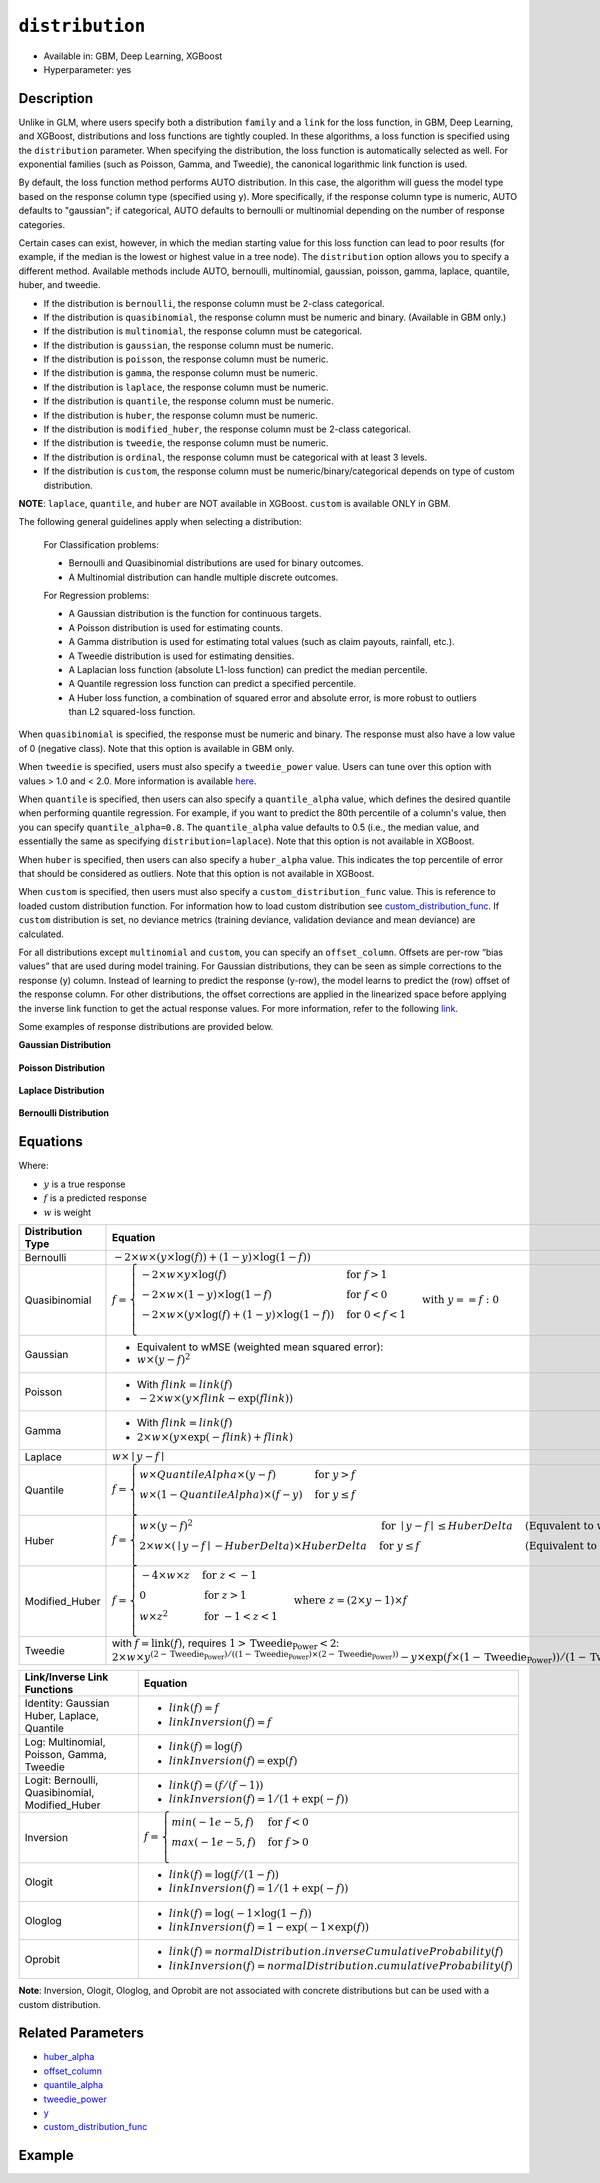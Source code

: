 ``distribution``
----------------

- Available in: GBM, Deep Learning, XGBoost
- Hyperparameter: yes

Description
~~~~~~~~~~~

Unlike in GLM, where users specify both a distribution ``family`` and a ``link`` for the loss function, in GBM, Deep Learning, and XGBoost, distributions and loss functions are tightly coupled. In these algorithms, a loss function is specified using the ``distribution`` parameter. When specifying the distribution, the loss function is automatically selected as well. For exponential families (such as Poisson, Gamma, and Tweedie), the canonical logarithmic link function is used.

By default, the loss function method performs AUTO distribution. In this case, the algorithm will guess the model type based on the response column type (specified using ``y``). More specifically, if the response column type is numeric, AUTO defaults to "gaussian"; if categorical, AUTO defaults to bernoulli or multinomial depending on the number of response categories.

Certain cases can exist, however, in which the median starting value for this loss function can lead to poor results (for example, if the median is the lowest or highest value in a tree node). The ``distribution`` option allows you to specify a different method. Available methods include AUTO, bernoulli, multinomial, gaussian, poisson, gamma, laplace, quantile, huber, and tweedie.

- If the distribution is ``bernoulli``, the response column must be 2-class categorical.
- If the distribution is ``quasibinomial``, the response column must be numeric and binary. (Available in GBM only.)
- If the distribution is ``multinomial``, the response column must be categorical.
- If the distribution is ``gaussian``, the response column must be numeric.
- If the distribution is ``poisson``, the response column must be numeric.
- If the distribution is ``gamma``, the response column must be numeric.
- If the distribution is ``laplace``, the response column must be numeric.
- If the distribution is ``quantile``, the response column must be numeric.
- If the distribution is ``huber``, the response column must be numeric.
- If the distribution is ``modified_huber``, the response column must be 2-class categorical.
- If the distribution is ``tweedie``, the response column must be numeric.
- If the distribution is ``ordinal``, the response column must be categorical with at least 3 levels.
- If the distribution is ``custom``, the response column must be numeric/binary/categorical depends on type of custom distribution.

**NOTE**: ``laplace``, ``quantile``, and ``huber`` are NOT available in XGBoost. ``custom`` is available ONLY in GBM.

The following general guidelines apply when selecting a distribution:

 For Classification problems:

 - Bernoulli and Quasibinomial distributions are used for binary outcomes.
 - A Multinomial distribution can handle multiple discrete outcomes.

 For Regression problems:

 - A Gaussian distribution is the function for continuous targets.
 - A Poisson distribution is used for estimating counts.
 - A Gamma distribution is used for estimating total values (such as claim payouts, rainfall, etc.).
 - A Tweedie distribution is used for estimating densities. 
 - A Laplacian loss function (absolute L1-loss function) can predict the median percentile.
 - A Quantile regression loss function can predict a specified percentile.
 - A Huber loss function, a combination of squared error and absolute error, is more robust to outliers than L2 squared-loss function. 

When ``quasibinomial`` is specified, the response must be numeric and binary. The response must also have a low value of 0 (negative class). Note that this option is available in GBM only.

When ``tweedie`` is specified, users must also specify a ``tweedie_power`` value. Users can tune over this option with values > 1.0 and < 2.0. More information is available `here <https://en.wikipedia.org/wiki/Tweedie_distribution>`__.	

When ``quantile`` is specified, then users can also specify a ``quantile_alpha`` value, which defines the desired quantile when performing quantile regression. For example, if you want to predict the 80th percentile of a column's value, then you can specify ``quantile_alpha=0.8``. The ``quantile_alpha`` value defaults to 0.5 (i.e., the median value, and essentially the same as specifying ``distribution=laplace``). Note that this option is not available in XGBoost. 

When ``huber`` is specified, then users can also specify a ``huber_alpha`` value. This indicates the top percentile of error that should be considered as outliers. Note that this option is not available in XGBoost.

When ``custom`` is specified, then users must also specify a ``custom_distribution_func`` value. This is reference to loaded custom distribution function. For information how to load custom distribution see `custom_distribution_func <custom_distribution_func.html>`__. If ``custom`` distribution is set, no deviance metrics (training deviance, validation deviance and mean deviance) are calculated.

For all distributions except ``multinomial`` and ``custom``, you can specify an ``offset_column``. Offsets are per-row “bias values” that are used during model training. For Gaussian distributions, they can be seen as simple corrections to the response (y) column. Instead of learning to predict the response (y-row), the model learns to predict the (row) offset of the response column. For other distributions, the offset corrections are applied in the linearized space before applying the inverse link function to get the actual response values. For more information, refer to the following `link <offset_column.html>`__. 

Some examples of response distributions are provided below.

**Gaussian Distribution**

.. figure:: ../../images/gaussian.png
   :alt: Gaussian distribution

**Poisson Distribution**

.. figure:: ../../images/poisson.png
   :alt: Poisson distribution

**Laplace Distribution**

.. figure:: ../../images/laplace.png
   :alt: Laplace distribution

**Bernoulli Distribution**

.. figure:: ../../images/bernoulli.png
   :alt: Bernoulli distribution

Equations
~~~~~~~~~

Where:

- :math:`y` is a true response
- :math:`f` is a predicted response
- :math:`w` is weight

+-------------------+-------------------------------------------------------------------------------------------+
| Distribution Type | Equation                                                                                  |
+===================+===========================================================================================+
| Bernoulli         | :math:`-2\times w\times(y\times\log(f))+(1-y)\times\log(1-f))`                            |
+-------------------+-------------------------------------------------------------------------------------------+
| Quasibinomial     | :math:`f= \begin{cases} -2\times w\times y\times\log(f) & \text{for } f>1 \\              |
|                   | -2\times w\times(1-y)\times\log(1-f) & \text{for } f<0 \\                                 |
|                   | -2\times w\times (y \times\log(f)+(1-y)\times\log(1-f)) & \text{for } 0<f<1 \\\end{cases} |
|                   | \text{with } y==f:0`                                                                      |
+-------------------+-------------------------------------------------------------------------------------------+
| Gaussian          | - Equivalent to wMSE (weighted mean squared error):                                       |
|                   | - :math:`w \times(y-f)^2`                                                                 |
+-------------------+-------------------------------------------------------------------------------------------+
| Poisson           | - With :math:`f\text{_}link=link(f)`                                                      |
|                   | - :math:`-2\times w\times(y\times f\text{_}link- \exp(f\text{_}link))`                    |
+-------------------+-------------------------------------------------------------------------------------------+
| Gamma             | - With :math:`f\text{_}link=link(f)`                                                      |
|                   | - :math:`2\times w\times (y\times \exp(-f\text{_}link)+f\text{_}link)`                    |
+-------------------+-------------------------------------------------------------------------------------------+
| Laplace           | :math:`w\times\mid{y-f}\mid`                                                              |
+-------------------+-------------------------------------------------------------------------------------------+
| Quantile          | :math:`f= \begin{cases}w\times QuantileAlpha \times(y-f) & \text{for }y>f \\              |
|                   | w\times(1-QuantileAlpha)\times(f-y)& \text{for } y \leq f \\\end{cases}`                  |
+-------------------+-------------------------------------------------------------------------------------------+
| Huber             | :math:`f= \begin{cases} w\times(y-f)^2 & \text{for } \mid{y-f}\mid \leq HuberDelta &      |
|                   | \text{(Equvalent to wMSE)} \\                                                             |
|                   | 2\times w\times(\mid{y-f}\mid -HuberDelta)\times HuberDelta & \text{for } y \leq f &      |
|                   | \text{(Equivalent to wMAE)} \\\end{cases}`                                                |
+-------------------+-------------------------------------------------------------------------------------------+
| Modified_Huber    | :math:`f= \begin{cases}-4\times w\times z & \text{for } z< -1 \\                          |
|                   | 0 & \text{for } z>1 \\                                                                    |
|                   | w\times z^2 & \text{for } -1<z<1 \\\end{cases}                                            |
|                   | \text{where } z=(2\times y-1)\times f`                                                    |
+-------------------+-------------------------------------------------------------------------------------------+
| Tweedie           | with :math:`f=\text{link}(f)`, requires :math:`1>\text{Tweedie_Power}<2`:                 |
|                   | :math:`2\times w\times y^{(2-\text{Tweedie_Power})/((1-\text{Tweedie_Power})\times(2-     |
|                   | \text{Tweedie_Power}))}-y \times \exp(f\times(1-\text{Tweedie_Power}))/ (1-\text          |
|                   | {Tweedie_Power})+ \exp(f\times(2-\text{Tweedie_Power}))/(2-\text{Tweedie_Power})`         |
+-------------------+-------------------------------------------------------------------------------------------+

+-------------------+---------------------------------------------------------------------------+
| Link/Inverse Link | Equation                                                                  |
| Functions         |                                                                           |
+===================+===========================================================================+
| Identity: Gaussian| - :math:`link(f)=f`                                                       |
| Huber, Laplace,   | - :math:`linkInversion(f)=f`                                              |
| Quantile          |                                                                           |
+-------------------+---------------------------------------------------------------------------+
| Log: Multinomial, | - :math:`link(f)=\log(f)`                                                 |
| Poisson, Gamma,   | - :math:`linkInversion(f)= \exp(f)`                                       |
| Tweedie           |                                                                           |
+-------------------+---------------------------------------------------------------------------+
| Logit: Bernoulli, | - :math:`link(f)=(f/(f-1))`                                               |
| Quasibinomial,    | - :math:`linkInversion(f)=1/(1+ \exp(-f))`                                |
| Modified_Huber    |                                                                           |
+-------------------+---------------------------------------------------------------------------+
| Inversion         | :math:`f= \begin{cases}min(-1e-5, f) & \text{for }f<0 \\                  |
|                   | max(-1e-5, f)& \text{for }f>0 \\\end{cases}`                              |
+-------------------+---------------------------------------------------------------------------+
| Ologit            | - :math:`link(f)=\log(f/(1-f))`                                           |
|                   | - :math:`linkInversion(f)=1/(1+ \exp(-f))`                                |
+-------------------+---------------------------------------------------------------------------+
| Ologlog           | - :math:`link(f)=\log(-1\times\log(1-f))`                                 |
|                   | - :math:`linkInversion(f)=1- \exp(-1\times \exp(f))`                      |
+-------------------+---------------------------------------------------------------------------+
| Oprobit           | - :math:`link(f)=normalDistribution.inverseCumulativeProbability(f)`      |
|                   | - :math:`linkInversion(f)=normalDistribution.cumulativeProbability(f)`    |
+-------------------+---------------------------------------------------------------------------+

**Note**: Inversion, Ologit, Ologlog, and Oprobit are not associated with concrete distributions but can be used with a custom distribution.

Related Parameters
~~~~~~~~~~~~~~~~~~

- `huber_alpha <huber_alpha.html>`__
- `offset_column <offset_column.html>`__
- `quantile_alpha <quantile_alpha.html>`__
- `tweedie_power <tweedie_power.html>`__
- `y <y.html>`__
- `custom_distribution_func <custom_distribution_func.html>`__

Example
~~~~~~~

.. tabs::
   .. code-tab:: r R

		library(h2o)
		h2o.init()

		# import the cars dataset:
		# this dataset is used to classify whether or not a car is economical based on
		# the car's displacement, power, weight, and acceleration, and the year it was made
		cars <- h2o.importFile("https://s3.amazonaws.com/h2o-public-test-data/smalldata/junit/cars_20mpg.csv")


		# set the predictor names and the response column name
		predictors <- c("displacement","power", "weight", "acceleration", "year")
		response <- "cylinders"

		# split into train and validation sets
		cars_splits <- h2o.splitFrame(data =  cars, ratios = 0.8, seed = 1234)
		train <- cars_splits[[1]]
		valid <- cars_splits[[2]]

		# try using the distribution parameter:
		# train a GBM
		car_gbm <- h2o.gbm(x = predictors, y = response, training_frame = train,
		                   validation_frame = valid,
		                   distribution = "poisson",
		                   seed = 1234)

		# print the MSE for your validation data
		print(h2o.mse(car_gbm, valid = TRUE))

   .. code-tab:: python

		import h2o
		from h2o.estimators.gbm import H2OGradientBoostingEstimator
		h2o.init()

		# import the cars dataset:
		# this dataset is used to classify whether or not a car is economical based on
		# the car's displacement, power, weight, and acceleration, and the year it was made
		cars = h2o.import_file("https://s3.amazonaws.com/h2o-public-test-data/smalldata/junit/cars_20mpg.csv")

		# set the predictor names and the response column name
		predictors = ["displacement","power","weight","acceleration","year"]
		response = "cylinders"

		# split into train and validation sets
		train, valid = cars.split_frame(ratios = [.8], seed = 1234)

		# try using the distribution parameter:
		# Initialize and train a GBM
		cars_gbm = H2OGradientBoostingEstimator(distribution = "poisson", seed = 1234)
		cars_gbm.train(x = predictors, y = response, training_frame = train, validation_frame = valid)

		# print the MSE for the validation data
		cars_gbm.mse(valid=True)
